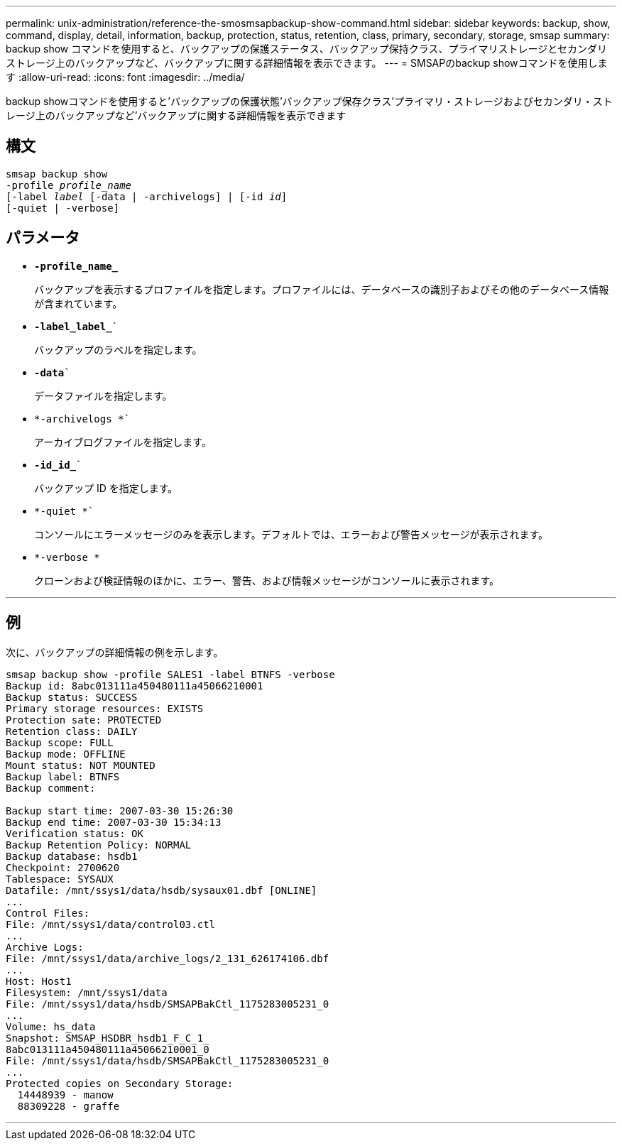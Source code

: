 ---
permalink: unix-administration/reference-the-smosmsapbackup-show-command.html 
sidebar: sidebar 
keywords: backup, show, command, display, detail, information, backup, protection, status, retention, class, primary, secondary, storage, smsap 
summary: backup show コマンドを使用すると、バックアップの保護ステータス、バックアップ保持クラス、プライマリストレージとセカンダリストレージ上のバックアップなど、バックアップに関する詳細情報を表示できます。 
---
= SMSAPのbackup showコマンドを使用します
:allow-uri-read: 
:icons: font
:imagesdir: ../media/


[role="lead"]
backup showコマンドを使用すると'バックアップの保護状態'バックアップ保存クラス'プライマリ・ストレージおよびセカンダリ・ストレージ上のバックアップなど'バックアップに関する詳細情報を表示できます



== 構文

[listing, subs="+macros"]
----
pass:quotes[smsap backup show
-profile _profile_name_
[-label _label_ [-data | -archivelogs\] | [-id _id_\]
[-quiet | -verbose\]]
----


== パラメータ

* `*-profile_name_*`
+
バックアップを表示するプロファイルを指定します。プロファイルには、データベースの識別子およびその他のデータベース情報が含まれています。

* `*-label_label_*``
+
バックアップのラベルを指定します。

* `*-data*``
+
データファイルを指定します。

* `*-archivelogs *``
+
アーカイブログファイルを指定します。

* `*-id_id_*``
+
バックアップ ID を指定します。

* `*-quiet *``
+
コンソールにエラーメッセージのみを表示します。デフォルトでは、エラーおよび警告メッセージが表示されます。

* `*-verbose *`
+
クローンおよび検証情報のほかに、エラー、警告、および情報メッセージがコンソールに表示されます。



'''


== 例

次に、バックアップの詳細情報の例を示します。

[listing]
----
smsap backup show -profile SALES1 -label BTNFS -verbose
Backup id: 8abc013111a450480111a45066210001
Backup status: SUCCESS
Primary storage resources: EXISTS
Protection sate: PROTECTED
Retention class: DAILY
Backup scope: FULL
Backup mode: OFFLINE
Mount status: NOT MOUNTED
Backup label: BTNFS
Backup comment:

Backup start time: 2007-03-30 15:26:30
Backup end time: 2007-03-30 15:34:13
Verification status: OK
Backup Retention Policy: NORMAL
Backup database: hsdb1
Checkpoint: 2700620
Tablespace: SYSAUX
Datafile: /mnt/ssys1/data/hsdb/sysaux01.dbf [ONLINE]
...
Control Files:
File: /mnt/ssys1/data/control03.ctl
...
Archive Logs:
File: /mnt/ssys1/data/archive_logs/2_131_626174106.dbf
...
Host: Host1
Filesystem: /mnt/ssys1/data
File: /mnt/ssys1/data/hsdb/SMSAPBakCtl_1175283005231_0
...
Volume: hs_data
Snapshot: SMSAP_HSDBR_hsdb1_F_C_1_
8abc013111a450480111a45066210001_0
File: /mnt/ssys1/data/hsdb/SMSAPBakCtl_1175283005231_0
...
Protected copies on Secondary Storage:
  14448939 - manow
  88309228 - graffe
----
'''